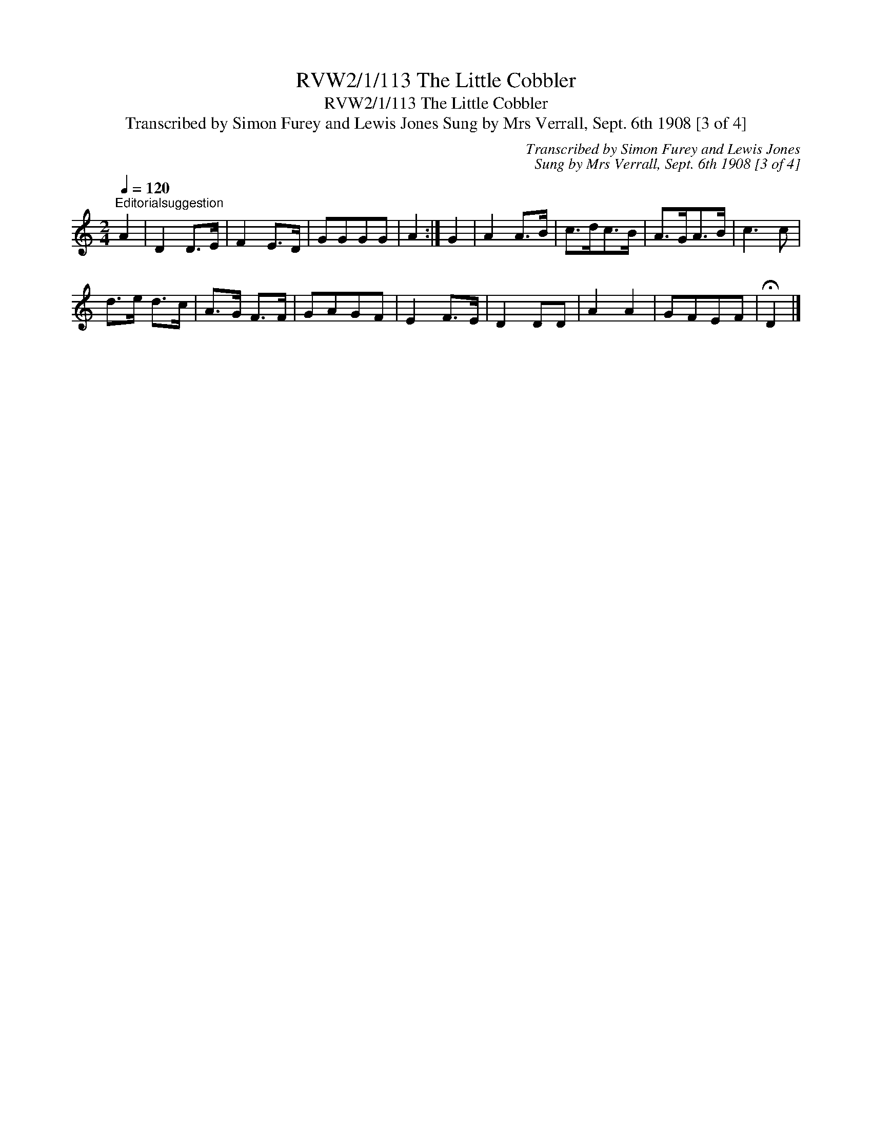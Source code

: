 X:1
T:RVW2/1/113 The Little Cobbler
T:RVW2/1/113 The Little Cobbler
T:Transcribed by Simon Furey and Lewis Jones Sung by Mrs Verrall, Sept. 6th 1908 [3 of 4]
C:Transcribed by Simon Furey and Lewis Jones
C:Sung by Mrs Verrall, Sept. 6th 1908 [3 of 4]
L:1/8
Q:1/4=120
M:2/4
K:C
V:1 treble 
V:1
"^Editorialsuggestion" A2 | D2 D>E | F2 E>D | GGGG | A2 :| G2 | A2 A>B | c>dc>B | A>GA>B | c3 c | %10
 d>e d>c | A>G F>F | GAGF | E2 F>E | D2 DD | A2 A2 | GFEF | !fermata!D2 |] %18

